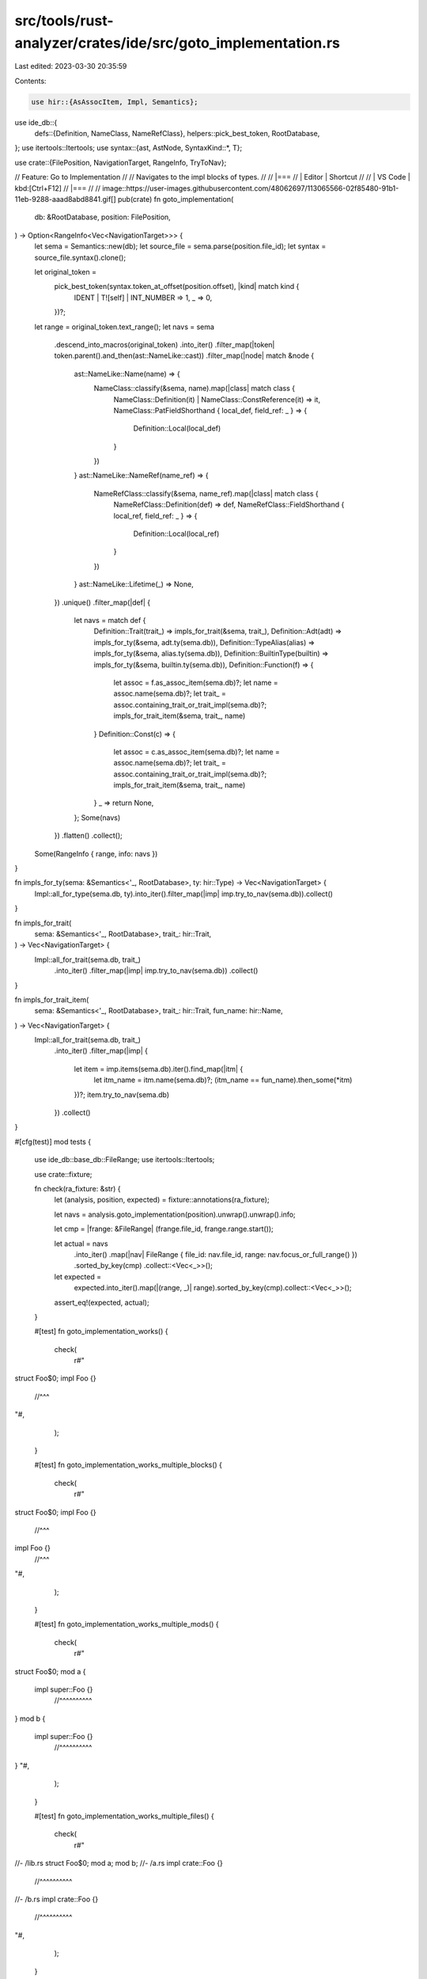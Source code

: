 src/tools/rust-analyzer/crates/ide/src/goto_implementation.rs
=============================================================

Last edited: 2023-03-30 20:35:59

Contents:

.. code-block:: rs

    use hir::{AsAssocItem, Impl, Semantics};
use ide_db::{
    defs::{Definition, NameClass, NameRefClass},
    helpers::pick_best_token,
    RootDatabase,
};
use itertools::Itertools;
use syntax::{ast, AstNode, SyntaxKind::*, T};

use crate::{FilePosition, NavigationTarget, RangeInfo, TryToNav};

// Feature: Go to Implementation
//
// Navigates to the impl blocks of types.
//
// |===
// | Editor  | Shortcut
//
// | VS Code | kbd:[Ctrl+F12]
// |===
//
// image::https://user-images.githubusercontent.com/48062697/113065566-02f85480-91b1-11eb-9288-aaad8abd8841.gif[]
pub(crate) fn goto_implementation(
    db: &RootDatabase,
    position: FilePosition,
) -> Option<RangeInfo<Vec<NavigationTarget>>> {
    let sema = Semantics::new(db);
    let source_file = sema.parse(position.file_id);
    let syntax = source_file.syntax().clone();

    let original_token =
        pick_best_token(syntax.token_at_offset(position.offset), |kind| match kind {
            IDENT | T![self] | INT_NUMBER => 1,
            _ => 0,
        })?;
    let range = original_token.text_range();
    let navs = sema
        .descend_into_macros(original_token)
        .into_iter()
        .filter_map(|token| token.parent().and_then(ast::NameLike::cast))
        .filter_map(|node| match &node {
            ast::NameLike::Name(name) => {
                NameClass::classify(&sema, name).map(|class| match class {
                    NameClass::Definition(it) | NameClass::ConstReference(it) => it,
                    NameClass::PatFieldShorthand { local_def, field_ref: _ } => {
                        Definition::Local(local_def)
                    }
                })
            }
            ast::NameLike::NameRef(name_ref) => {
                NameRefClass::classify(&sema, name_ref).map(|class| match class {
                    NameRefClass::Definition(def) => def,
                    NameRefClass::FieldShorthand { local_ref, field_ref: _ } => {
                        Definition::Local(local_ref)
                    }
                })
            }
            ast::NameLike::Lifetime(_) => None,
        })
        .unique()
        .filter_map(|def| {
            let navs = match def {
                Definition::Trait(trait_) => impls_for_trait(&sema, trait_),
                Definition::Adt(adt) => impls_for_ty(&sema, adt.ty(sema.db)),
                Definition::TypeAlias(alias) => impls_for_ty(&sema, alias.ty(sema.db)),
                Definition::BuiltinType(builtin) => impls_for_ty(&sema, builtin.ty(sema.db)),
                Definition::Function(f) => {
                    let assoc = f.as_assoc_item(sema.db)?;
                    let name = assoc.name(sema.db)?;
                    let trait_ = assoc.containing_trait_or_trait_impl(sema.db)?;
                    impls_for_trait_item(&sema, trait_, name)
                }
                Definition::Const(c) => {
                    let assoc = c.as_assoc_item(sema.db)?;
                    let name = assoc.name(sema.db)?;
                    let trait_ = assoc.containing_trait_or_trait_impl(sema.db)?;
                    impls_for_trait_item(&sema, trait_, name)
                }
                _ => return None,
            };
            Some(navs)
        })
        .flatten()
        .collect();

    Some(RangeInfo { range, info: navs })
}

fn impls_for_ty(sema: &Semantics<'_, RootDatabase>, ty: hir::Type) -> Vec<NavigationTarget> {
    Impl::all_for_type(sema.db, ty).into_iter().filter_map(|imp| imp.try_to_nav(sema.db)).collect()
}

fn impls_for_trait(
    sema: &Semantics<'_, RootDatabase>,
    trait_: hir::Trait,
) -> Vec<NavigationTarget> {
    Impl::all_for_trait(sema.db, trait_)
        .into_iter()
        .filter_map(|imp| imp.try_to_nav(sema.db))
        .collect()
}

fn impls_for_trait_item(
    sema: &Semantics<'_, RootDatabase>,
    trait_: hir::Trait,
    fun_name: hir::Name,
) -> Vec<NavigationTarget> {
    Impl::all_for_trait(sema.db, trait_)
        .into_iter()
        .filter_map(|imp| {
            let item = imp.items(sema.db).iter().find_map(|itm| {
                let itm_name = itm.name(sema.db)?;
                (itm_name == fun_name).then_some(*itm)
            })?;
            item.try_to_nav(sema.db)
        })
        .collect()
}

#[cfg(test)]
mod tests {
    use ide_db::base_db::FileRange;
    use itertools::Itertools;

    use crate::fixture;

    fn check(ra_fixture: &str) {
        let (analysis, position, expected) = fixture::annotations(ra_fixture);

        let navs = analysis.goto_implementation(position).unwrap().unwrap().info;

        let cmp = |frange: &FileRange| (frange.file_id, frange.range.start());

        let actual = navs
            .into_iter()
            .map(|nav| FileRange { file_id: nav.file_id, range: nav.focus_or_full_range() })
            .sorted_by_key(cmp)
            .collect::<Vec<_>>();
        let expected =
            expected.into_iter().map(|(range, _)| range).sorted_by_key(cmp).collect::<Vec<_>>();
        assert_eq!(expected, actual);
    }

    #[test]
    fn goto_implementation_works() {
        check(
            r#"
struct Foo$0;
impl Foo {}
   //^^^
"#,
        );
    }

    #[test]
    fn goto_implementation_works_multiple_blocks() {
        check(
            r#"
struct Foo$0;
impl Foo {}
   //^^^
impl Foo {}
   //^^^
"#,
        );
    }

    #[test]
    fn goto_implementation_works_multiple_mods() {
        check(
            r#"
struct Foo$0;
mod a {
    impl super::Foo {}
       //^^^^^^^^^^
}
mod b {
    impl super::Foo {}
       //^^^^^^^^^^
}
"#,
        );
    }

    #[test]
    fn goto_implementation_works_multiple_files() {
        check(
            r#"
//- /lib.rs
struct Foo$0;
mod a;
mod b;
//- /a.rs
impl crate::Foo {}
   //^^^^^^^^^^
//- /b.rs
impl crate::Foo {}
   //^^^^^^^^^^
"#,
        );
    }

    #[test]
    fn goto_implementation_for_trait() {
        check(
            r#"
trait T$0 {}
struct Foo;
impl T for Foo {}
         //^^^
"#,
        );
    }

    #[test]
    fn goto_implementation_for_trait_multiple_files() {
        check(
            r#"
//- /lib.rs
trait T$0 {};
struct Foo;
mod a;
mod b;
//- /a.rs
impl crate::T for crate::Foo {}
                //^^^^^^^^^^
//- /b.rs
impl crate::T for crate::Foo {}
                //^^^^^^^^^^
            "#,
        );
    }

    #[test]
    fn goto_implementation_all_impls() {
        check(
            r#"
//- /lib.rs
trait T {}
struct Foo$0;
impl Foo {}
   //^^^
impl T for Foo {}
         //^^^
impl T for &Foo {}
         //^^^^
"#,
        );
    }

    #[test]
    fn goto_implementation_to_builtin_derive() {
        check(
            r#"
//- minicore: copy, derive
  #[derive(Copy)]
//^^^^^^^^^^^^^^^
struct Foo$0;
"#,
        );
    }

    #[test]
    fn goto_implementation_type_alias() {
        check(
            r#"
struct Foo;

type Bar$0 = Foo;

impl Foo {}
   //^^^
impl Bar {}
   //^^^
"#,
        );
    }

    #[test]
    fn goto_implementation_adt_generic() {
        check(
            r#"
struct Foo$0<T>;

impl<T> Foo<T> {}
      //^^^^^^
impl Foo<str> {}
   //^^^^^^^^
"#,
        );
    }

    #[test]
    fn goto_implementation_builtin() {
        check(
            r#"
//- /lib.rs crate:main deps:core
fn foo(_: bool$0) {{}}
//- /libcore.rs crate:core
#[lang = "bool"]
impl bool {}
   //^^^^
"#,
        );
    }

    #[test]
    fn goto_implementation_trait_functions() {
        check(
            r#"
trait Tr {
    fn f$0();
}

struct S;

impl Tr for S {
    fn f() {
     //^
        println!("Hello, world!");
    }
}
"#,
        );
    }

    #[test]
    fn goto_implementation_trait_assoc_const() {
        check(
            r#"
trait Tr {
    const C$0: usize;
}

struct S;

impl Tr for S {
    const C: usize = 4;
        //^
}
"#,
        );
    }
}


